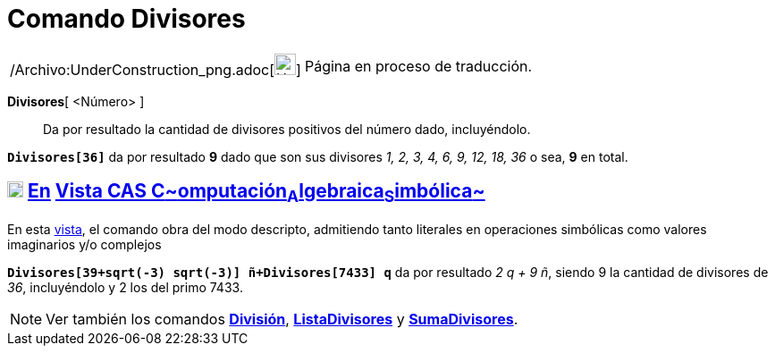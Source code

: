 = Comando Divisores
:page-en: commands/Divisors_Command
ifdef::env-github[:imagesdir: /es/modules/ROOT/assets/images]

[width="100%",cols="50%,50%",]
|===
a|
/Archivo:UnderConstruction_png.adoc[image:24px-UnderConstruction.png[UnderConstruction.png,width=24,height=24]]

|Página en proceso de traducción.
|===

*Divisores*[ <Número> ]::
  Da por resultado la cantidad de divisores positivos del número dado, incluyéndolo.

[EXAMPLE]
====

*`++Divisores[36]++`* da por resultado *9* dado que son sus divisores _1, 2, 3, 4, 6, 9, 12, 18, 36_ o sea, *9* en
total.

====

== xref:/Vista_CAS.adoc[image:18px-Menu_view_cas.svg.png[Menu view cas.svg,width=18,height=18]] xref:/commands/Comandos_Específicos_CAS_(Cálculo_Avanzado).adoc[En] xref:/Vista_CAS.adoc[Vista CAS **C**~[.small]#omputación#~**A**~[.small]#lgebraica#~**S**~[.small]#imbólica#~]

En esta xref:/Vista_CAS.adoc[vista], el comando obra del modo descripto, admitiendo tanto literales en operaciones
simbólicas como valores imaginarios y/o complejos

[EXAMPLE]
====

*`++Divisores[39+sqrt(-3) sqrt(-3)] ñ+Divisores[7433] q++`* da por resultado _2 q + 9 ñ_, siendo 9 la cantidad de
divisores de _36_, incluyéndolo y 2 los del primo 7433.

====

[NOTE]
====

Ver también los comandos *xref:/commands/División.adoc[División]*, *xref:/commands/ListaDivisores.adoc[ListaDivisores]*
y *xref:/commands/SumaDivisores.adoc[SumaDivisores]*.

====
